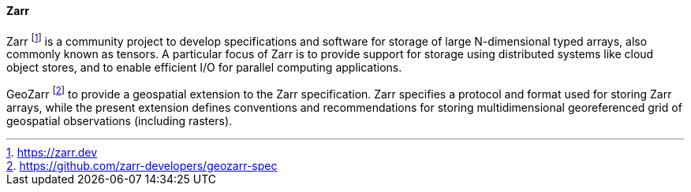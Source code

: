 ==== Zarr

Zarr footnote:[https://zarr.dev] is a community project to develop specifications and software for storage of large N-dimensional typed arrays, also commonly known as tensors. A particular focus of Zarr is to provide support for storage using distributed systems like cloud object stores, and to enable efficient I/O for parallel computing applications.

GeoZarr footnote:[https://github.com/zarr-developers/geozarr-spec] to provide a geospatial extension to the Zarr specification. Zarr specifies a protocol and format used for storing Zarr arrays, while the present extension defines conventions and recommendations for storing multidimensional georeferenced grid of geospatial observations (including rasters).


